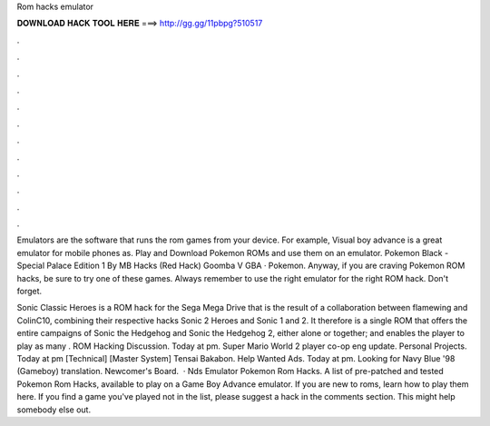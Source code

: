 Rom hacks emulator



𝐃𝐎𝐖𝐍𝐋𝐎𝐀𝐃 𝐇𝐀𝐂𝐊 𝐓𝐎𝐎𝐋 𝐇𝐄𝐑𝐄 ===> http://gg.gg/11pbpg?510517



.



.



.



.



.



.



.



.



.



.



.



.

Emulators are the software that runs the rom games from your device. For example, Visual boy advance is a great emulator for mobile phones as. Play and Download Pokemon ROMs and use them on an emulator. Pokemon Black - Special Palace Edition 1 By MB Hacks (Red Hack) Goomba V GBA · Pokemon. Anyway, if you are craving Pokemon ROM hacks, be sure to try one of these games. Always remember to use the right emulator for the right ROM hack. Don't forget.

Sonic Classic Heroes is a ROM hack for the Sega Mega Drive that is the result of a collaboration between flamewing and ColinC10, combining their respective hacks Sonic 2 Heroes and Sonic 1 and 2. It therefore is a single ROM that offers the entire campaigns of Sonic the Hedgehog and Sonic the Hedgehog 2, either alone or together; and enables the player to play as many . ROM Hacking Discussion. Today at pm. Super Mario World 2 player co-op eng update. Personal Projects. Today at pm [Technical] [Master System] Tensai Bakabon. Help Wanted Ads. Today at pm. Looking for Navy Blue '98 (Gameboy) translation. Newcomer's Board.  · Nds Emulator Pokemon Rom Hacks. A list of pre-patched and tested Pokemon Rom Hacks, available to play on a Game Boy Advance emulator. If you are new to roms, learn how to play them here. If you find a game you've played not in the list, please suggest a hack in the comments section. This might help somebody else out.
